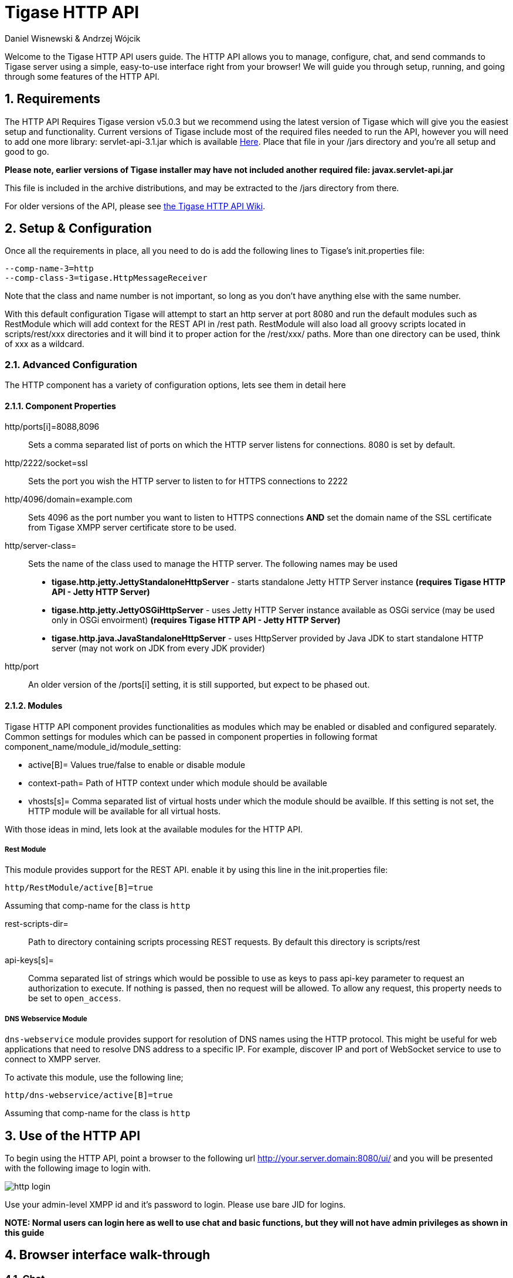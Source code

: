 Tigase HTTP API
===============
:author: Daniel Wisnewski & Andrzej Wójcik
:version: v1.2 August 2015
:date: 2015-23-08 10:13

:toc:
:numbered:
:website: http://www.tigase.org

Welcome to the Tigase HTTP API users guide.  The HTTP API allows you to manage, configure, chat, and send commands to Tigase server using a simple, easy-to-use interface right from your browser!
We will guide you through setup, running, and going through some features of the HTTP API.

Requirements
------------
The HTTP API Requires Tigase version v5.0.3 but we recommend using the latest version of Tigase which will give you the easiest setup and functionality.
Current versions of Tigase include most of the required files needed to run the API, however you will need to add one more library: servlet-api-3.1.jar which is available link:https://projects.tigase.org/attachments/download/1504/servlet-api-3.1.jar[Here].
Place that file in your /jars directory and you're all setup and good to go.

*Please note, earlier versions of Tigase installer may have not included another required file: javax.servlet-api.jar*

This file is included in the archive distributions, and may be extracted to the /jars directory from there.

For older versions of the API, please see link:https://projects.tigase.org/projects/tigase-http-api/wiki/Dependencies[the Tigase HTTP API Wiki].

Setup & Configuration
---------------------
Once all the requirements in place, all you need to do is add the following lines to Tigase's init.properties file:

----
--comp-name-3=http
--comp-class-3=tigase.HttpMessageReceiver
----
Note that the class and name number is not important, so long as you don't have anything else with the same number.

With this default configuration Tigase will attempt to start an http server at port 8080 and run the default modules such as RestModule which will add context for the REST API in /rest path.
RestModule will also load all groovy scripts located in scripts/rest/xxx directories and it will bind it to proper action for the /rest/xxx/ paths.  More than one directory can be used, think of xxx as a wildcard.

Advanced Configuration
~~~~~~~~~~~~~~~~~~~~~~
The HTTP component has a variety of configuration options, lets see them in detail here

Component Properties
^^^^^^^^^^^^^^^^^^^^
http/ports[i]=8088,8096::
    Sets a comma separated list of ports on which the HTTP server listens for connections.  8080 is set by default.

http/2222/socket=ssl::
    Sets the port you wish the HTTP server to listen to for HTTPS connections to 2222

http/4096/domain=example.com::
    Sets 4096 as the port number you want to listen to HTTPS connections *AND* set the domain name of the SSL certificate from Tigase XMPP server certificate store to be used.

http/server-class=::
    Sets the name of the class used to manage the HTTP server. The following names may be used
    * *tigase.http.jetty.JettyStandaloneHttpServer* - starts standalone Jetty HTTP Server instance *(requires Tigase HTTP API - Jetty HTTP Server)*
    * *tigase.http.jetty.JettyOSGiHttpServer* - uses Jetty HTTP Server instance available as OSGi service (may be used only in OSGi envoirment) *(requires Tigase HTTP API - Jetty HTTP Server)*
    * *tigase.http.java.JavaStandaloneHttpServer* - uses HttpServer provided by Java JDK to start standalone HTTP server (may not work on JDK from every JDK provider)

http/port::
    An older version of the /ports[i] setting, it is still supported, but expect to be phased out.

Modules
^^^^^^^
Tigase HTTP API component provides functionalities as modules which may be enabled or disabled and configured separately.
Common settings for modules which can be passed in component properties in following format component_name/module_id/module_setting:

- active[B]= Values true/false to enable or disable module
- context-path= Path of HTTP context under which module should be available
- vhosts[s]= Comma separated list of virtual hosts under which the module should be availble. If this setting is not set, the HTTP module will be available for all virtual hosts.

With those ideas in mind, lets look at the available modules for the HTTP API.

Rest Module
+++++++++++
This module provides support for the REST API.  enable it by using this line in the init.properties file:
----
http/RestModule/active[B]=true
----
Assuming that comp-name for the class is +http+

rest-scripts-dir=::
    Path to directory containing scripts processing REST requests.  By default this directory is scripts/rest
api-keys[s]=::
    Comma separated list of strings which would be possible to use as keys to pass api-key parameter to request an authorization to execute.
    If nothing is passed, then no request will be allowed.  To allow any request, this property needs to be set to +open_access+.

DNS Webservice Module
+++++++++++++++++++++
+dns-webservice+ module provides support for resolution of DNS names using the HTTP protocol.  This might be useful for web applications that need to resolve DNS address to a specific IP.  For example, discover IP and port of WebSocket service to use to connect to XMPP server.

To activate this module, use the following line;
----
http/dns-webservice/active[B]=true
----
Assuming that comp-name for the class is +http+

Use of the HTTP API
-------------------
To begin using the HTTP API, point a browser to the following url
http://your.server.domain:8080/ui/ and you will be presented with the following image to login with.

image:images/http-login.jpg[]

Use your admin-level XMPP id and it's password to login.  Please use bare JID for logins.

*NOTE: Normal users can login here as well to use chat and basic functions, but they will not have admin privileges as shown in this guide*

Browser interface walk-through
------------------------------

Chat
~~~~
Chat is the first window that you will see after logging in.  It's quite bare here since there is no roster to speak of.  If you had a roster, users would be shown.
Lets add a user.  Click the user add icon, and then fill in the fields below.

image:images/http-add-new.jpg[]

Once both users have added and authorized each other's roster listing, the users and groups will be shown on the left, with the right side being used for chat functionality.

image:images/http-chat.jpg[]

Discovery
~~~~~~~~~
The Discovery tab encapsulates the service discovery function of XMPP servers, and will provide a list of available services. Clicking on the service will give you options for executing commands, checking settings, MUC rooms and more.

Management
~~~~~~~~~~
The Management tab is your administration and settings tool for the XMPP server.  Here you can change settings, add and remove users, send server-wide notifications, write and execute scripts, and even obtain server statistics at a glance.

*NOTE: some changes to settings may be instant, and others require a server restart*

Statistics
~~~~~~~~~~
The statistics tab lists all running components in the server.

HTTP API Scripting
------------------
Scripts in the HTTP API component are used for processing all of requests.

To add a new action to HTTP API component you need to create a script in Groovy in which there is an implementation of class extending tigase.http.rest.Handler class. The URI of the script will be created from the location of script in scripts folder.
For example, if TestHandler script with regular a expression will be set to +/test+ and will be placed in +scripts/rest/tested+, the handler will be called for following URI +/rest/tested/test+.

Properties
~~~~~~~~~~
If you are extending classes, you will need to set the following properties:

regex::
  regular expression which is used to match request URI and parse parameters embedded in URI, example below:

  /\/([^@\/]+)@([^@\/]+)/


requiredRole::
  Role of the user required to be able to access this URI. Available values: null, "user", "admin". If requiredRole is not null, authentication will be required.

isAsync::
  If set to true, it will be possible to wait for results, perhaps waiting for an IQ stanza to send results.

Properties Containing Closures
~~~~~~~~~~~~~~~~~~~~~~~~~~~~~~
Extended class should also set closures for one or more of the following properties: +execGet+, +execPut+, +execPost+, and +execDelete+ depending on which HTTP action or actions you need to support for the following URI. Each closure *has dynamic arguments lists*.
Below is a list of arguments passed to closure which describes how and when the list of arguments change.

I) *service*:
  Implementation of Service interface, used to access database or send/recieve XMPP stanzas.

II) *callback*:
  Closure which needs to be called to return data. Accepts only one argument of type +String,byte[],Map+. If data is type of Map it will be encoded to JSON or XML depending on 'Content-Type' header.

III) *user*:
  Will be passed only if +requiredRole+ is not null. *In other cases this argument will not be in arguments list!*

IV) *content*:
  Parsed content of the request. *Will not be in arguments list if Content-Length of request is empty*. If Content-Type is of XML or JSON type, type returned as Map.  Otherwise it will be an instance of +HttpServletRequest+.

V) *x*:
  Additional arguments passed to callback are groups from regular expression matching URI. *Groups are not passed as list, but are added to a list of arguments as next arguments*.

If the property for corresponding HTTP action is not set, the component will return a 404 HTTP error.
